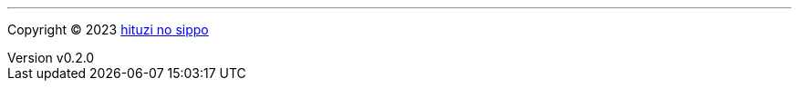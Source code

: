 :author: hituzi no sippo
:email: dev@hituzi-no-sippo.me
:revnumber: v0.2.0
:revdate: 2023-07-15T19:02:34+0900
:revremark: add copyright
:copyright: Copyright (C) 2023 {author}

'''

:author_link: link:https://github.com/hituzi-no-sippo[{author}^]
Copyright (C) 2023 {author_link}
